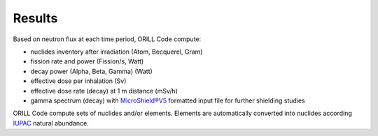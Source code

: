 =======
Results
=======

Based on neutron flux at each time period, ORILL Code compute:

- nuclides inventory after irradiation (Atom, Becquerel, Gram)
- fission rate and power (Fission/s, Watt)
- decay power (Alpha, Beta, Gamma) (Watt)
- effective dose per inhalation (Sv)
- effective dose rate (decay) at 1 m distance (mSv/h)
- gamma spectrum (decay) with `MicroShield®V5 <http://radiationsoftware.com/>`_ formatted input file for
  further shielding studies

ORILL Code compute sets of nuclides and/or elements. Elements are automatically converted
into nuclides according `IUPAC <https://iupac.org/>`_ natural abundance.